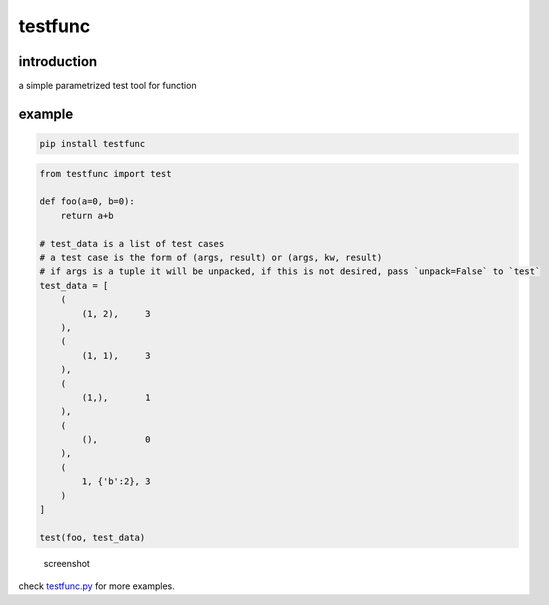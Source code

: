 testfunc
========

introduction
------------

a simple parametrized test tool for function

example
-------

.. code:: sh

    pip install testfunc

.. code:: python

    from testfunc import test

    def foo(a=0, b=0):
        return a+b

    # test_data is a list of test cases
    # a test case is the form of (args, result) or (args, kw, result)
    # if args is a tuple it will be unpacked, if this is not desired, pass `unpack=False` to `test`
    test_data = [
        (
            (1, 2),     3
        ),
        (
            (1, 1),     3
        ),
        (
            (1,),       1
        ),
        (
            (),         0
        ),
        (
            1, {'b':2}, 3
        )
    ]

    test(foo, test_data)

.. figure:: screenshot.png
   :alt: screenshot

   screenshot

check `testfunc.py <testfunc.py>`__ for more examples.
